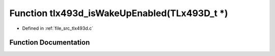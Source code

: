 .. _exhale_function_tlx493d_8c_1aefcb1e788e683a57fdb93fefcb5a0a03:

Function tlx493d_isWakeUpEnabled(TLx493D_t \*)
==============================================

- Defined in :ref:`file_src_tlx493d.c`


Function Documentation
----------------------


.. doxygenfunction:: tlx493d_isWakeUpEnabled(TLx493D_t *)
   :project: XENSIV 3D Magnetic Sensors Arduino Library